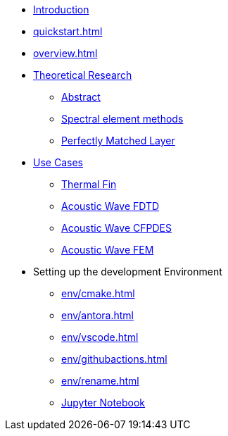 * xref:index.adoc[Introduction]
* xref:quickstart.adoc[]
* xref:overview.adoc[]
* xref:research/index.adoc[Theoretical Research]
** xref:research/abstract.adoc[Abstract]
** xref:research/fems.adoc[Spectral element methods]
** xref:research/pml.adoc[Perfectly Matched Layer]
* xref:examples/index.adoc[Use Cases]
** xref:examples/fin.adoc[Thermal Fin]
** xref:examples/wave-fd.adoc[Acoustic Wave FDTD]
** xref:examples/wave-cfpde.adoc[Acoustic Wave CFPDES]
** xref:examples/wave-fem.adoc[Acoustic Wave FEM]
* Setting up the development Environment
** xref:env/cmake.adoc[]
** xref:env/antora.adoc[]
** xref:env/vscode.adoc[]
** xref:env/githubactions.adoc[]
** xref:env/rename.adoc[]
** xref:env/jupyter.adoc[Jupyter Notebook]

